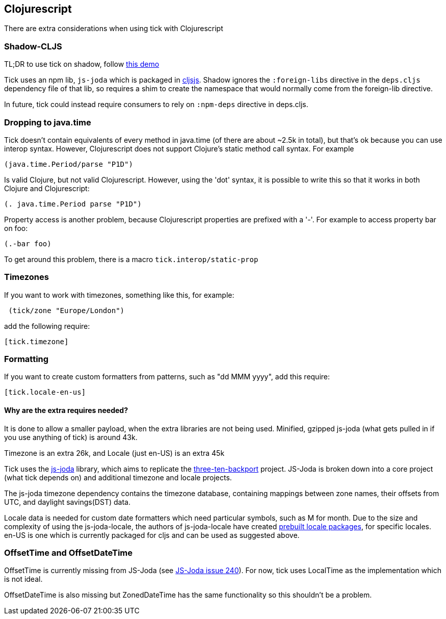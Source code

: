 == Clojurescript

There are extra considerations when using tick with Clojurescript

=== Shadow-CLJS

TL;DR to use tick on shadow, follow https://github.com/henryw374/tick-on-shadow-cljs-demo[this demo]

Tick uses an npm lib, `js-joda` which is packaged in http://cljsjs.github.io/[cljsjs]. Shadow ignores the 
`:foreign-libs` directive in the `deps.cljs` dependency file of that lib, so requires a shim to create
the namespace that would normally come from the foreign-lib directive.

In future, tick could instead require consumers to rely on `:npm-deps` directive in deps.cljs.

=== Dropping to java.time

Tick doesn't contain equivalents of every method in java.time (of there are about ~2.5k in total), but that's ok because you
can use interop syntax. However, Clojurescript does not support Clojure's static method
call syntax. For example

----
(java.time.Period/parse "P1D")
----

Is valid Clojure, but not valid Clojurescript. However, using the 'dot' syntax, 
it is possible to write this so that it works in both Clojure and Clojurescript:

----
(. java.time.Period parse "P1D")
----

Property access is another problem, because Clojurescript properties are prefixed
with a '-'. For example to access property bar on foo:

----
(.-bar foo)
----

To get around this problem, there is a macro `tick.interop/static-prop`

=== Timezones 

If you want to work with timezones, something like this, for example:
                     
----
 (tick/zone "Europe/London") 
----

add the following require:

----
[tick.timezone]
----

=== Formatting

If you want to create custom formatters from patterns, such as "dd MMM yyyy", add this require:

----
[tick.locale-en-us]
----

==== Why are the extra requires needed?

It is done to allow a smaller payload, when the extra libraries are not being used. Minified, gzipped js-joda (what gets pulled in if you use anything of tick) is around 43k.
  
Timezone is an extra 26k, and Locale (just en-US) is an extra 45k

Tick uses the https://js-joda.github.io/js-joda/[js-joda] library, which aims to replicate the http://www.threeten.org/threetenbp/[three-ten-backport]
project. JS-Joda is broken down into a core project (what tick depends on) and additional timezone
and locale projects. 

The js-joda timezone dependency contains the timezone database, containing mappings between zone
names, their offsets from UTC, and daylight savings(DST) data.

Locale data is needed for custom date formatters which need particular symbols, such as M for month. 
Due to the size and complexity of using the js-joda-locale, the authors of js-joda-locale have created
https://github.com/js-joda/js-joda-locale#use-prebuilt-locale-packages[prebuilt locale packages], for specific 
locales. en-US is one which is currently packaged for cljs and can be used as suggested above.
 
=== OffsetTime and OffsetDateTime

OffsetTime is currently missing from JS-Joda (see 
https://github.com/js-joda/js-joda/issues/240[JS-Joda issue 240]). For now, tick uses LocalTime
as the implementation which is not ideal. 

OffsetDateTime is also missing but ZonedDateTime has the same functionality so this shouldn't be a problem.

